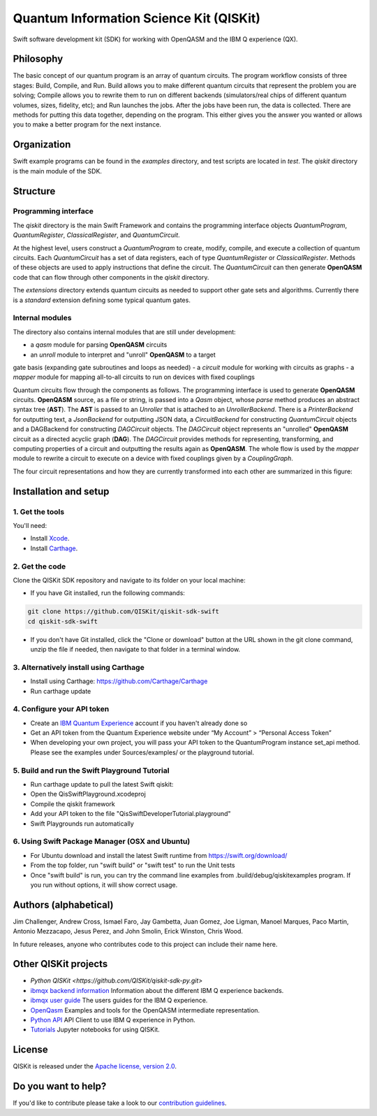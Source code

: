 Quantum Information Science Kit (QISKit)
========================================

Swift software development kit (SDK) for working
with OpenQASM and the IBM Q experience (QX).

Philosophy
----------

The basic concept of our quantum program is an array of quantum
circuits. The program workflow consists of three stages: Build, Compile,
and Run. Build allows you to make different quantum circuits that
represent the problem you are solving; Compile allows you to rewrite
them to run on different backends (simulators/real chips of different
quantum volumes, sizes, fidelity, etc); and Run launches the jobs. After
the jobs have been run, the data is collected. There are methods for
putting this data together, depending on the program. This either gives
you the answer you wanted or allows you to make a better program for the
next instance.

Organization
------------

Swift example programs can be found in the *examples* directory, and test scripts are
located in *test*. The *qiskit* directory is the main module of the SDK.

Structure
---------

Programming interface
~~~~~~~~~~~~~~~~~~~~~

The *qiskit* directory is the main Swift Framework and contains the
programming interface objects *QuantumProgram*, *QuantumRegister*,
*ClassicalRegister*, and *QuantumCircuit*.

At the highest level, users construct a *QuantumProgram* to create,
modify, compile, and execute a collection of quantum circuits. Each
*QuantumCircuit* has a set of data registers, each of type
*QuantumRegister* or *ClassicalRegister*. Methods of these objects are
used to apply instructions that define the circuit. The *QuantumCircuit*
can then generate **OpenQASM** code that can flow through other
components in the *qiskit* directory.

The *extensions* directory extends quantum circuits as needed to support
other gate sets and algorithms. Currently there is a *standard*
extension defining some typical quantum gates.

Internal modules
~~~~~~~~~~~~~~~~

The directory also contains internal modules that are still under
development:

-  a *qasm* module for parsing **OpenQASM** circuits
-  an *unroll* module to interpret and "unroll" **OpenQASM** to a target
gate basis (expanding gate subroutines and loops as needed)
-  a *circuit* module for working with circuits as graphs
-  a *mapper* module for mapping all-to-all circuits to run on devices
with fixed couplings

Quantum circuits flow through the components as follows. The programming
interface is used to generate **OpenQASM** circuits. **OpenQASM**
source, as a file or string, is passed into a *Qasm* object, whose
*parse* method produces an abstract syntax tree (**AST**). The **AST**
is passed to an *Unroller* that is attached to an *UnrollerBackend*.
There is a *PrinterBackend* for outputting text, a *JsonBackend*
for outputting JSON data, a *CircuitBackend* for constructing *QuantumCircuit* objects
and a DAGBackend for constructing *DAGCircuit* objects. The *DAGCircuit*
object represents an "unrolled" **OpenQASM** circuit as a directed
acyclic graph (**DAG**). The *DAGCircuit* provides methods for
representing, transforming, and computing properties of a circuit and
outputting the results again as **OpenQASM**. The whole flow is used by
the *mapper* module to rewrite a circuit to execute on a device with
fixed couplings given by a *CouplingGraph*.

The four circuit representations and how they are currently transformed
into each other are summarized in this figure:

.. image:: images/circuit_representations.png
    :width: 200px
    :align: center

Installation and setup
----------------------

1. Get the tools
~~~~~~~~~~~~~~~~

You'll need:

-  Install `Xcode <https://developer.apple.com/xcode/>`__.
-  Install `Carthage <https://github.com/Carthage/Carthage>`__.

2. Get the code
~~~~~~~~~~~~~~~

Clone the QISKit SDK repository and navigate to its folder on your local
machine:

-  If you have Git installed, run the following commands:

.. code:: sh

    git clone https://github.com/QISKit/qiskit-sdk-swift
    cd qiskit-sdk-swift

-  If you don't have Git installed, click the "Clone or download" button at the URL shown in the git clone command, unzip the file if needed, then navigate to that folder in a terminal window.

3. Alternatively install using Carthage
~~~~~~~~~~~~~~~~~~~~~~~~

- Install using Carthage: https://github.com/Carthage/Carthage
- Run carthage update

4. Configure your API token
~~~~~~~~~~~~~~~~~~~~~~~~~~~

-  Create an `IBM Quantum Experience <https://quantumexperience.ng.bluemix.net>`__ account if you haven't already done so
-  Get an API token from the Quantum Experience website under “My Account” > “Personal Access Token”
-  When developing your own project, you will pass your API token to the QuantumProgram instance set_api method. Please see the examples under Sources/examples/ or the playground tutorial.

5. Build and run the Swift Playground Tutorial 
~~~~~~~~~~~~~~~~~~~~~~~~~~~
- Run carthage update to pull the latest Swift qiskit:
- Open the QisSwiftPlayground.xcodeproj
- Compile the qiskit framework
- Add your API token to the file "QisSwiftDeveloperTutorial.playground"
- Swift Playgrounds run automatically

6. Using Swift Package Manager (OSX and Ubuntu)
~~~~~~~~~~~~~~~~~~~~~~~~~~~
- For Ubuntu download and install the latest Swift runtime from https://swift.org/download/
- From the top folder, run "swift build" or "swift test" to run the Unit tests
- Once "swift build" is run, you can try the command line examples from .build/debug/qiskitexamples program. If you run without options, it will show correct usage.


Authors (alphabetical)
----------------------

Jim Challenger, Andrew Cross, Ismael Faro, Jay Gambetta, Juan Gomez, Joe Ligman, Manoel Marques, Paco Martin, Antonio Mezzacapo, Jesus Perez, and John Smolin, Erick Winston, Chris Wood.

In future releases, anyone who contributes code to this project can include their name here.

Other QISKit projects
---------------------
- `Python QISKit <https://github.com/QISKit/qiskit-sdk-py.git>`
- `ibmqx backend information <https://github.com/QISKit/ibmqx-backend-information>`__ Information about the different IBM Q experience backends.
- `ibmqx user guide <https://github.com/QISKit/ibmqx-user-guides>`__ The users guides for the IBM Q experience.
- `OpenQasm <https://github.com/QISKit/openqasm>`__ Examples and tools for the OpenQASM intermediate representation.
- `Python API <https://github.com/QISKit/qiskit-api-py>`__ API Client to use IBM Q experience in Python.
- `Tutorials <https://github.com/QISKit/qiskit-tutorial>`__ Jupyter notebooks for using QISKit.


License
-------

QISKit is released under the `Apache license, version
2.0 <https://www.apache.org/licenses/LICENSE-2.0>`__.

Do you want to help?
--------------------

If you'd like to contribute please take a look to our
`contribution guidelines <CONTRIBUTING.rst>`__.

